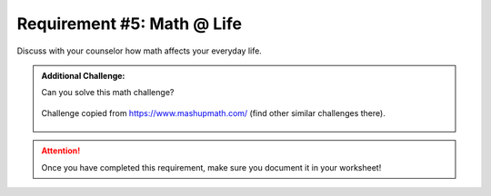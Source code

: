 Requirement #5: Math @ Life
++++++++++++++++++++++++++++
Discuss with your counselor how math affects your everyday life.

.. admonition:: Additional Challenge:

   Can you solve this math challenge?
   
   .. figure:: https://images.squarespace-cdn.com/content/v1/54905286e4b050812345644c/1586987944098-59WT0D431C9QANQ0O6GI/ke17ZwdGBToddI8pDm48kNvT88LknE-K9M4pGNO0Iqd7gQa3H78H3Y0txjaiv_0fDoOvxcdMmMKkDsyUqMSsMWxHk725yiiHCCLfrh8O1z5QPOohDIaIeljMHgDF5CVlOqpeNLcJ80NK65_fV7S1USOFn4xF8vTWDNAUBm5ducQhX-V3oVjSmr829Rco4W2Uo49ZdOtO_QXox0_W7i2zEA/three.jpg
      :width: 300px
      :align: center
      :alt: alternate text
      :figclass: align-center
      
      Challenge copied from `<https://www.mashupmath.com/>`_ (find other similar challenges there).
   
   
.. attention:: Once you have completed this requirement, make sure you document it in your worksheet!

.. figure:: _images/life.png 
   :width: 300px
   :align: center
   :alt: alternate text
   :figclass: align-center
   

